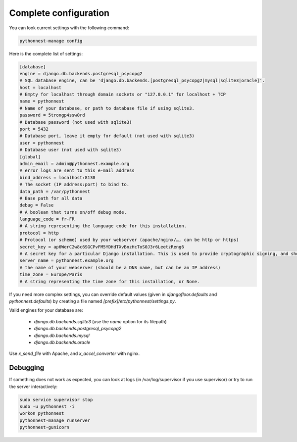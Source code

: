 Complete configuration
======================

You can look current settings with the following command:

.. code-block:: bash

    pythonnest-manage config

Here is the complete list of settings:

.. code-block:: ini

  [database]
  engine = django.db.backends.postgresql_psycopg2
  # SQL database engine, can be 'django.db.backends.[postgresql_psycopg2|mysql|sqlite3|oracle]'.
  host = localhost
  # Empty for localhost through domain sockets or "127.0.0.1" for localhost + TCP
  name = pythonnest
  # Name of your database, or path to database file if using sqlite3.
  password = 5trongp4ssw0rd
  # Database password (not used with sqlite3)
  port = 5432
  # Database port, leave it empty for default (not used with sqlite3)
  user = pythonnest
  # Database user (not used with sqlite3)
  [global]
  admin_email = admin@pythonnest.example.org
  # error logs are sent to this e-mail address
  bind_address = localhost:8130
  # The socket (IP address:port) to bind to.
  data_path = /var/pythonnest
  # Base path for all data
  debug = False
  # A boolean that turns on/off debug mode.
  language_code = fr-FR
  # A string representing the language code for this installation.
  protocol = http
  # Protocol (or scheme) used by your webserver (apache/nginx/…, can be http or https)
  secret_key = ap6WerC2w8c6SGCPvFM5YDHdTXvBnzHcToS0J3r6LeetzReng6
  # A secret key for a particular Django installation. This is used to provide cryptographic signing, and should be set to a unique, unpredictable value.
  server_name = pythonnest.example.org
  # the name of your webserver (should be a DNS name, but can be an IP address)
  time_zone = Europe/Paris
  # A string representing the time zone for this installation, or None. 



If you need more complex settings, you can override default values (given in `djangofloor.defaults` and
`pythonnest.defaults`) by creating a file named `[prefix]/etc/pythonnest/settings.py`.

Valid engines for your database are:

  - `django.db.backends.sqlite3` (use the `name` option for its filepath)
  - `django.db.backends.postgresql_psycopg2`
  - `django.db.backends.mysql`
  - `django.db.backends.oracle`

Use `x_send_file` with Apache, and `x_accel_converter` with nginx.

Debugging
---------

If something does not work as expected, you can look at logs (in /var/log/supervisor if you use supervisor)
or try to run the server interactively:

.. code-block:: bash

  sudo service supervisor stop
  sudo -u pythonnest -i
  workon pythonnest
  pythonnest-manage runserver
  pythonnest-gunicorn
